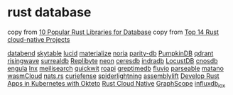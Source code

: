 * rust database
:PROPERTIES:
:CUSTOM_ID: rust-database
:END:
copy from [[https://morioh.com/p/2fee088c9750][10 Popular Rust Libraries for Database]]
copy from [[https://www.libhunt.com/l/rust/topic/cloud-native][Top 14 Rust cloud-native Projects]]


[[https://github.com/datafuselabs/databend][databend]]
[[https://github.com/skytable/skytable][skytable]]
[[https://github.com/lucid-kv/lucid][lucid]]
[[https://github.com/MaterializeInc/materialize][materialize]]
[[https://github.com/mit-pdos/noria][noria]]
[[https://github.com/paritytech/parity-db][parity-db]]
[[https://github.com/PumpkinDB/PumpkinDB][PumpkinDB]]
[[https://github.com/qdrant/qdrant][qdrant]]
[[https://github.com/risingwavelabs/risingwave][risingwave]]
[[https://github.com/surrealdb/surrealdb][surrealdb]]
[[https://github.com/Qovery/Replibyte][Replibyte]]
[[https://github.com/neondatabase/neon][neon]]
[[https://github.com/CeresDB/ceresdb][ceresdb]]
[[https://github.com/indradb/indradb][indradb]]
[[https://github.com/cswinter/LocustDB][LocustDB]]
[[https://github.com/cnosdb/cnosdb][cnosdb]]
[[https://github.com/engula/engula][engula]]
[[https://github.com/lnx-search/lnx][lnx]]
[[https://github.com/meilisearch/meilisearch][meilisearch]]
[[https://github.com/quickwit-oss/quickwit][quickwit]]
[[https://github.com/roapi/roapi][roapi]]
[[https://github.com/GreptimeTeam/greptimedb][greptimedb]]
[[https://github.com/infinyon/fluvio][fluvio]]
[[https://github.com/parseablehq/parseable][parseable]]
[[https://github.com/matanolabs/matano][matano]]
[[https://github.com/wasmCloud/wasmCloud][wasmCloud]]
[[https://github.com/nats-io/nats.rs][nats.rs]]
[[https://github.com/curiefense/curiefense][curiefense]]
[[https://github.com/deislabs/spiderlightning][spiderlightning]]
[[https://github.com/akkoro/assemblylift][assemblylift]]
[[https://github.com/okteto/rust-getting-started][Develop Rust Apps in Kubernetes with Okteto]]
[[https://rust-cloud-native.github.io/][Rust Cloud Native]]
[[https://github.com/alibaba/GraphScope][GraphScope]]
[[https://github.com/influxdata/influxdb_iox][influxdb_iox]]
